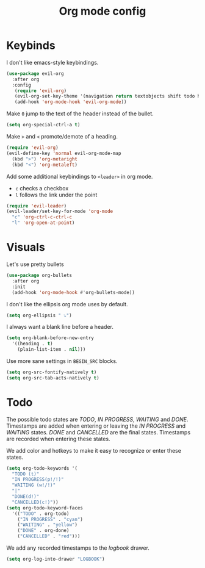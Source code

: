 #+TITLE: Org mode config

* Keybinds

I don't like emacs-style keybindings.

#+BEGIN_SRC emacs-lisp
  (use-package evil-org
    :after org
    :config
     (require 'evil-org)
     (evil-org-set-key-theme '(navigation return textobjects shift todo heading))
     (add-hook 'org-mode-hook 'evil-org-mode))
#+END_SRC

Make =0= jump to the text of the header instead of the bullet.

#+BEGIN_SRC emacs-lisp
  (setq org-special-ctrl-a t)
#+END_SRC

Make =>= and =<= promote/demote of a heading.

#+BEGIN_SRC emacs-lisp
  (require 'evil-org)
  (evil-define-key 'normal evil-org-mode-map
    (kbd ">") 'org-metaright
    (kbd "<") 'org-metaleft)
#+END_SRC

Add some additional keybindings to =<leader>= in org mode.

- =c= checks a checkbox
- =l= follows the link under the point

#+BEGIN_SRC emacs-lisp
  (require 'evil-leader)
  (evil-leader/set-key-for-mode 'org-mode
    "c" 'org-ctrl-c-ctrl-c
    "l" 'org-open-at-point)
#+END_SRC

* Visuals

Let's use pretty bullets

#+BEGIN_SRC emacs-lisp
  (use-package org-bullets
    :after org
    :init
    (add-hook 'org-mode-hook #'org-bullets-mode))
#+END_SRC

I don't like the ellipsis org mode uses by default.

#+BEGIN_SRC emacs-lisp
  (setq org-ellipsis " ⤵")
#+END_SRC

I always want a blank line before a header.

#+BEGIN_SRC emacs-lisp
(setq org-blank-before-new-entry
  '((heading . t)
    (plain-list-item . nil)))
#+END_SRC

Use more sane settings in =BEGIN_SRC= blocks.

#+BEGIN_SRC emacs-lisp
  (setq org-src-fontify-natively t)
  (setq org-src-tab-acts-natively t)
#+END_SRC

* Todo

The possible todo states are /TODO/, /IN PROGRESS/, /WAITING/ and /DONE/.
Timestamps are added when entering or leaving the /IN PROGRESS/ and /WAITING/
states. /DONE/ and /CANCELLED/ are the final states. Timestamps are recorded
when entering these states.

We add color and hotkeys to make it easy to recognize or enter these states.

#+BEGIN_SRC emacs-lisp
  (setq org-todo-keywords '(
    "TODO (t)"
    "IN PROGRESS(p!/!)"
    "WAITING (w!/!)"
    "|"
    "DONE(d!)"
    "CANCELLED(c!)"))
  (setq org-todo-keyword-faces
    '(("TODO" . org-todo)
      ("IN PROGRESS" . "cyan")
      ("WAITING" . "yellow")
      ("DONE" . org-done)
      ("CANCELLED" . "red")))
#+END_SRC

We add any recorded timestamps to the /logbook/ drawer.

#+BEGIN_SRC emacs-lisp
  (setq org-log-into-drawer "LOGBOOK")
#+END_SRC
